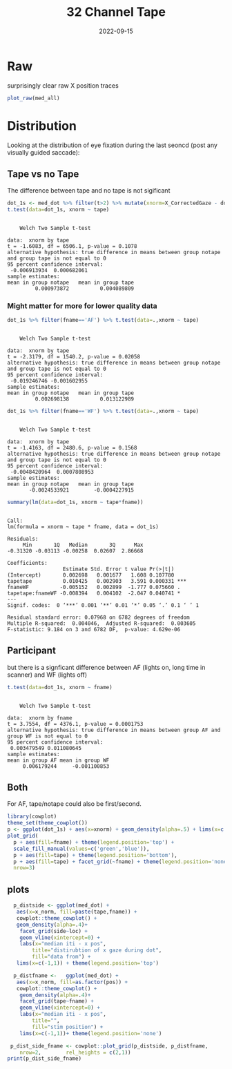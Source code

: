 #+TITLE: 32 Channel Tape
#+DATE: 2022-09-15
#+PROPERTY: header-args  :cache yes
#+PROPERTY: header-args:R  :session *R*
#+OPTIONS: toc:nil
#+LATEX_HEADER: \RequirePackage{fancyvrb}
#+LATEX_HEADER: \setminted{fontsize=\scriptsize}
#+attr_latex: :options basicstyle=\tiny\ttfamily
#+begin_src emacs-lisp :exports results :results silent :eval yes
;used minted package and python-pygments
(require 'ox-latex)
(add-to-list 'org-latex-packages-alist '("" "minted"))
(setq org-latex-listings 'minted)
(setq org-latex-pdf-process
      '("pdflatex -shell-escape -interaction nonstopmode -output-directory %o %f"
        "pdflatex -shell-escape -interaction nonstopmode -output-directory %o %f"
        "pdflatex -shell-escape -interaction nonstopmode -output-directory %o %f"))
#+end_src

#+begin_src R :exports none :results none :exports none
source("./plot_files.R")
who_tape <- function(f) gsub('.*/sub-|_32|_ses.*|_?VGS', '', f)
infiles <- Sys.glob('eye/*tape*txt') %>% grep(invert=T,value=T,pattern='anti')

med_all <- load_files(infiles, fn_fname=who_tape) %>%
  fix_norm_from_list %>%
  filter(fname!='AF_tape') %>%
  mutate(tape=ifelse(grepl('notape',fname),'notape','tape'))

med_dot <- med_all %>%
    filter(event=='dot') %>%
    mutate(fname=gsub('_.*','',fname))
#+end_src

* Raw
surprisingly clear raw X position traces
#+begin_src R :results graphics file :file ../images/tape_notape_raw.png :width 800 :height 800
plot_raw(med_all)
#+end_src

#+RESULTS[d616c8e37aaaefd60a278576bfc76725d7e0c376]:
[[file:../images/tape_notape_raw.png]]


* Distribution

Looking at the distribution of eye fixation during the last seoncd (post any visually guided saccade):
** Tape vs no Tape
The difference between tape and no tape is not sigificant
#+begin_src R :results output
dot_1s <- med_dot %>% filter(t>2) %>% mutate(xnorm=X_CorrectedGaze - dot)
t.test(data=dot_1s, xnorm ~ tape)
#+end_src

#+RESULTS[a4eee4a3bea1149fb048bfef63b4a30af8a6c4e4]:
#+begin_example

	Welch Two Sample t-test

data:  xnorm by tape
t = -1.6083, df = 6506.1, p-value = 0.1078
alternative hypothesis: true difference in means between group notape and group tape is not equal to 0
95 percent confidence interval:
 -0.006913934  0.000682061
sample estimates:
mean in group notape   mean in group tape 
         0.000973872          0.004089809
#+end_example

*** Might matter for more for lower quality data
#+begin_src R :results output
dot_1s %>% filter(fname=='AF') %>% t.test(data=.,xnorm ~ tape)
#+end_src

#+RESULTS[a9c1a9944f5062ebd830e0954aeda37ae16f5d0a]:
#+begin_example

	Welch Two Sample t-test

data:  xnorm by tape
t = -2.3179, df = 1540.2, p-value = 0.02058
alternative hypothesis: true difference in means between group notape and group tape is not equal to 0
95 percent confidence interval:
 -0.019246746 -0.001602955
sample estimates:
mean in group notape   mean in group tape 
         0.002698138          0.013122989
#+end_example

#+begin_src R :results output
dot_1s %>% filter(fname=='WF') %>% t.test(data=.,xnorm ~ tape)
#+end_src

#+RESULTS[4ceae575ddbb4e95537f318eabbaecd7ba5786b3]:
#+begin_example

	Welch Two Sample t-test

data:  xnorm by tape
t = -1.4163, df = 2480.6, p-value = 0.1568
alternative hypothesis: true difference in means between group notape and group tape is not equal to 0
95 percent confidence interval:
 -0.0048420964  0.0007808953
sample estimates:
mean in group notape   mean in group tape 
       -0.0024533921        -0.0004227915
#+end_example


#+begin_src R :results output
summary(lm(data=dot_1s, xnorm ~ tape*fname))
#+end_src

#+RESULTS[d03ab6ee0c99de69258d8ab0ac3eed1df22acdab]:
#+begin_example

Call:
lm(formula = xnorm ~ tape * fname, data = dot_1s)

Residuals:
     Min       1Q   Median       3Q      Max 
-0.31320 -0.03113 -0.00258  0.02607  2.86668 

Coefficients:
                  Estimate Std. Error t value Pr(>|t|)    
(Intercept)       0.002698   0.001677   1.608 0.107780    
tapetape          0.010425   0.002903   3.591 0.000331 ***
fnameWF          -0.005152   0.002899  -1.777 0.075660 .  
tapetape:fnameWF -0.008394   0.004102  -2.047 0.040741 *  
---
Signif. codes:  0 ‘***’ 0.001 ‘**’ 0.01 ‘*’ 0.05 ‘.’ 0.1 ‘ ’ 1

Residual standard error: 0.07968 on 6782 degrees of freedom
Multiple R-squared:  0.004046,	Adjusted R-squared:  0.003605 
F-statistic: 9.184 on 3 and 6782 DF,  p-value: 4.629e-06
#+end_example

** Participant
but there is a signficant difference between AF (lights on, long time in scanner) and WF (lights off)
#+begin_src R :results output
t.test(data=dot_1s, xnorm ~ fname)
#+end_src

#+RESULTS[b8ed3d85eb5d3ccd8dfef684d226993ab822e7e9]:
#+begin_example

	Welch Two Sample t-test

data:  xnorm by fname
t = 3.7554, df = 4376.1, p-value = 0.0001753
alternative hypothesis: true difference in means between group AF and group WF is not equal to 0
95 percent confidence interval:
 0.003479549 0.011080645
sample estimates:
mean in group AF mean in group WF 
     0.006179244     -0.001100853
#+end_example

** Both
For AF, tape/notape could also be first/second. 
#+begin_src R :results graphics file :file ../images/tape_notape_v_subject.png
library(cowplot)
theme_set(theme_cowplot())
p <- ggplot(dot_1s) + aes(x=xnorm) + geom_density(alpha=.5) + lims(x=c(-.25,.25))
plot_grid(
  p + aes(fill=fname) + theme(legend.position='top') +
  scale_fill_manual(values=c('green','blue')),
  p + aes(fill=tape) + theme(legend.position='bottom'),
  p + aes(fill=tape) + facet_grid(~fname) + theme(legend.position='none'),
  nrow=3)
#+end_src

#+RESULTS[87556a52e1e5f946de266ce338c2d016e97f67ce]:
[[file:../images/tape_notape_v_subject.png]]




** plots
#+begin_src R :results graphics file :file ../images/dist_tape_notape.png :width 800
  p_distside <- ggplot(med_dot) +
   aes(x=x_norm, fill=paste(tape,fname)) +
   cowplot::theme_cowplot() +
   geom_density(alpha=.4)+
    facet_grid(side~loc) +
    geom_vline(xintercept=0) +
    labs(x="median iti - x pos",
        title="distirubtion of x gaze during dot",
        fill="data from") +
   lims(x=c(-1,1)) + theme(legend.position='top')
  
  p_distfname <-   ggplot(med_dot) +
   aes(x=x_norm, fill=as.factor(pos)) +
   cowplot::theme_cowplot() +
    geom_density(alpha=.4)+
    facet_grid(tape~fname) +
    geom_vline(xintercept=0) +
    labs(x="median iti - x pos",
        title="",
        fill="stim position") +
    lims(x=c(-1,1))+ theme(legend.position='none')
  
 p_dist_side_fname <- cowplot::plot_grid(p_distside, p_distfname,
    nrow=2,        rel_heights = c(2,1))
print(p_dist_side_fname)
#+end_src

#+RESULTS[db0af90e15e486f3e6b0e1b9fe5dcacd858759df]:
[[file:../images/dist_tape_notape.png]]

